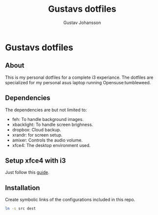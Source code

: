 #+Title: Gustavs dotfiles
#+AUTHOR: Gustav Johansson
#+EMAIL: gustavsj@outlook.com
#+STARTUP: indent

* Gustavs dotfiles
** About
This is my personal dotfiles for a complete i3 experiance. The dotfiles are
specialized for my personal asus laptop running Opensuse:tumbleweed.
** Dependencies
The dependencies are but not limited to:
+ feh:          To handle background images.
+ xbacklight:   To handle screen brighness.
+ dropbox:      Cloud backup.
+ xrandr:       for screen setup.
+ amixer:       Controls the audio volume.
+ xfce4:        The desktop environment used.
** Setup xfce4 with i3
Just follow this [[https://feeblenerd.blogspot.com/2015/11/pretty-i3-with-xfce.html][guide]].
** Installation
Create symbolic links of the configurations included in this repo.
#+BEGIN_SRC bash
ln -s src dest
#+END_SRC
